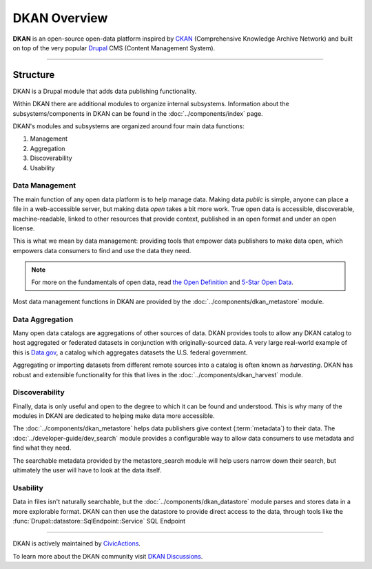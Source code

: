 DKAN Overview
=============

**DKAN** is an open-source open-data platform inspired by `CKAN <https://ckan.org/>`_ (Comprehensive Knowledge Archive Network)
and built on top of the very popular `Drupal <https://drupal.org>`_ CMS (Content Management System).

----

Structure
---------

DKAN is a Drupal module that adds data publishing functionality.

Within DKAN there are additional modules to organize internal subsystems. Information about the
subsystems/components in DKAN can be found in the :doc:`../components/index` page.

DKAN's modules and subsystems are organized around four main data functions:

1. Management
2. Aggregation
3. Discoverability
4. Usability

Data Management
^^^^^^^^^^^^^^^

The main function of any open data platform is to help manage data. Making data *public* is simple,
anyone can place a file in a web-accessible server, but making data *open* takes a bit more work.
True open data is accessible, discoverable, machine-readable, linked to other resources that provide context,
published in an open format and under an open license.

This is what we mean by data management: providing tools that empower data publishers to make data open,
which empowers data consumers to find and use the data they need.

.. note::
    For more on the fundamentals of open data, read `the Open Definition <https://opendefinition.org/od/2.1/en/>`_
    and `5-Star Open Data <https://5stardata.info/>`_.

Most data management functions in DKAN are provided by the :doc:`../components/dkan_metastore` module.

Data Aggregation
^^^^^^^^^^^^^^^^

Many open data catalogs are aggregations of other sources of data. DKAN provides tools to
allow any DKAN catalog to host aggregated or federated datasets in conjunction with
originally-sourced data. A very large real-world example of this is `Data.gov <https://www.data.gov/>`_,
a catalog which aggregates datasets the U.S. federal government.

Aggregating or importing datasets from different remote sources into a catalog is often known as
*harvesting*. DKAN has robust and extensible functionality for this that lives in the :doc:`../components/dkan_harvest` module.


Discoverability
^^^^^^^^^^^^^^^

Finally, data is only useful and open to the degree to which it can be found and understood.
This is why many of the modules in DKAN are dedicated to helping make data more accessible.

The :doc:`../components/dkan_metastore` helps data publishers give context (:term:`metadata`)
to their data. The :doc:`../developer-guide/dev_search` module provides a configurable way to
allow data consumers to use metadata and find what they need.

The searchable metadata provided by the metastore_search module will help users narrow down
their search, but ultimately the user will have to look at the data itself.

Usability
^^^^^^^^^

Data in files isn't naturally searchable, but the :doc:`../components/dkan_datastore` module
parses and stores data in a more explorable format. DKAN can then use the datastore to provide
direct access to the data, through tools like the :func:`Drupal::datastore::SqlEndpoint::Service` SQL Endpoint

----

DKAN is actively maintained by `CivicActions <https://civicactions.com/dkan>`_.

To learn more about the DKAN community visit `DKAN Discussions <https://github.com/GetDKAN/dkan/discussions>`_.
